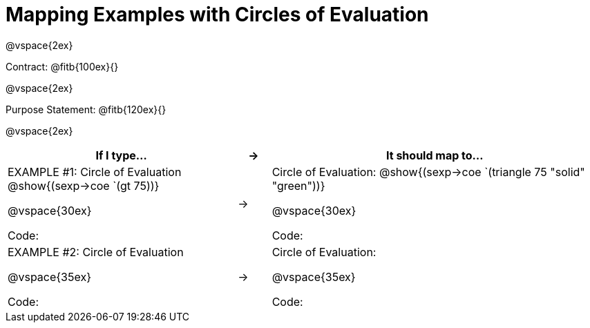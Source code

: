 [.landscape]
= Mapping Examples with Circles of Evaluation

@vspace{2ex}

Contract: @fitb{100ex}{}

@vspace{2ex}

Purpose Statement: @fitb{120ex}{}

@vspace{2ex}

[cols="7a,^.^1a,10a", stripes="none", options="header"]
|===
| If I type...
| &rarr;
| It should map to...
| EXAMPLE #1:  Circle of Evaluation
@show{(sexp->coe `(gt 75))}

@vspace{30ex}

Code:
|&rarr;
|Circle of Evaluation: 
@show{(sexp->coe `(triangle 75 "solid" "green"))}

@vspace{30ex}

Code:

|EXAMPLE #2:  Circle of Evaluation

@vspace{35ex}

Code:
|&rarr;
|Circle of Evaluation: 

@vspace{35ex}

Code:

|===